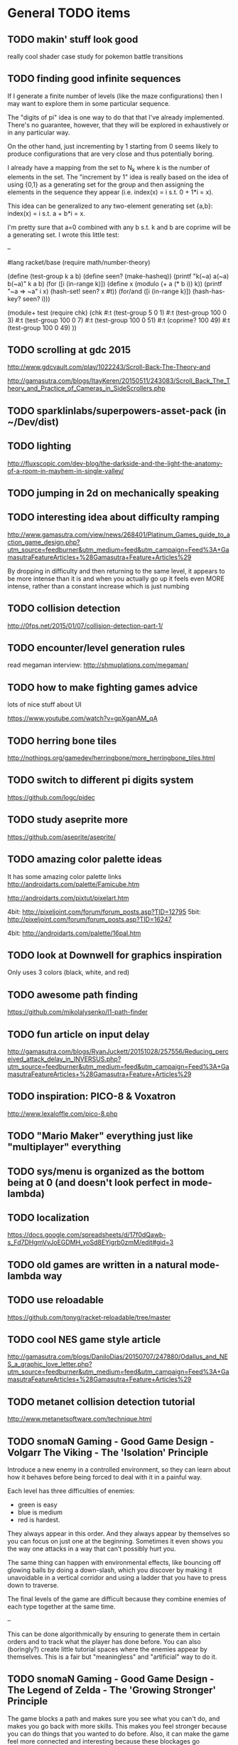 * General TODO items
** TODO makin' stuff look good
   really cool shader case study for pokemon battle transitions
** TODO finding good infinite sequences
   If I generate a finite number of levels (like the maze
   configurations) then I may want to explore them in some particular
   sequence.

   The "digits of pi" idea is one way to do that that I've already
   implemented. There's no guarantee, however, that they will be
   explored in exhaustively or in any particular way.

   On the other hand, just incrementing by 1 starting from 0 seems
   likely to produce configurations that are very close and thus
   potentially boring.

   I already have a mapping from the set to N_k where k is the number
   of elements in the set. The "increment by 1" idea is really based
   on the idea of using {0,1} as a generating set for the group and
   then assigning the elements in the sequence they appear
   (i.e. index(x) = i s.t. 0 + 1*i = x).

   This idea can be generalized to any two-element generating set
   {a,b}: index(x) = i s.t. a + b*i = x.

   I'm pretty sure that a=0 combined with any b s.t. k and b are
   coprime will be a generating set. I wrote this little test:

   --

   #lang racket/base
(require math/number-theory)

(define (test-group k a b)
  (define seen? (make-hasheq))
  (printf "k(~a) a(~a) b(~a)\n"
          k a b)
  (for ([i (in-range k)])
    (define x (modulo (+ a (* b i)) k))
    (printf "~a => ~a\n" i x)
    (hash-set! seen? x #t))
  (for/and ([i (in-range k)])
    (hash-has-key? seen? i)))

(module+ test
  (require chk)
  (chk
   #:t (test-group 5 0 1)
   #:t (test-group 100 0 3)
   #:t (test-group 100 0 7)
   #:t (test-group 100 0 51)
   #:t (coprime? 100 49)
   #:t (test-group 100 0 49)
   ))


** TODO scrolling at gdc 2015
   http://www.gdcvault.com/play/1022243/Scroll-Back-The-Theory-and

   http://gamasutra.com/blogs/ItayKeren/20150511/243083/Scroll_Back_The_Theory_and_Practice_of_Cameras_in_SideScrollers.php
** TODO sparklinlabs/superpowers-asset-pack (in ~/Dev/dist)
** TODO lighting
   http://fluxscopic.com/dev-blog/the-darkside-and-the-light-the-anatomy-of-a-room-in-mayhem-in-single-valley/
** TODO jumping in 2d on mechanically speaking
** TODO interesting idea about difficulty ramping
   http://www.gamasutra.com/view/news/268401/Platinum_Games_guide_to_action_game_design.php?utm_source=feedburner&utm_medium=feed&utm_campaign=Feed%3A+GamasutraFeatureArticles+%28Gamasutra+Feature+Articles%29

   By dropping in difficulty and then returning to the same level, it
   appears to be more intense than it is and when you actually go up
   it feels even MORE intense, rather than a constant increase which
   is just numbing
** TODO collision detection
   http://0fps.net/2015/01/07/collision-detection-part-1/
** TODO encounter/level generation rules
   read megaman interview: http://shmuplations.com/megaman/
** TODO how to make fighting games advice
   lots of nice stuff about UI

   https://www.youtube.com/watch?v=gpXganAM_qA
** TODO herring bone tiles
   http://nothings.org/gamedev/herringbone/more_herringbone_tiles.html
** TODO switch to different pi digits system
   https://github.com/logc/pidec
** TODO study aseprite more
   https://github.com/aseprite/aseprite/
** TODO amazing color palette ideas
   It has some amazing color palette links
   http://androidarts.com/palette/Famicube.htm

   http://androidarts.com/pixtut/pixelart.htm

   4bit: http://pixeljoint.com/forum/forum_posts.asp?TID=12795
   5bit: http://pixeljoint.com/forum/forum_posts.asp?TID=16247

   4bit: http://androidarts.com/palette/16pal.htm

** TODO look at Downwell for graphics inspiration
   Only uses 3 colors (black, white, and red)
** TODO awesome path finding
   https://github.com/mikolalysenko/l1-path-finder
** TODO fun article on input delay
   http://gamasutra.com/blogs/RyanJuckett/20151028/257556/Reducing_perceived_attack_delay_in_INVERSUS.php?utm_source=feedburner&utm_medium=feed&utm_campaign=Feed%3A+GamasutraFeatureArticles+%28Gamasutra+Feature+Articles%29
** TODO inspiration: PICO-8 & Voxatron
   http://www.lexaloffle.com/pico-8.php
** TODO "Mario Maker" everything just like "multiplayer" everything
** TODO sys/menu is organized as the bottom being at 0 (and doesn't look perfect in mode-lambda)
** TODO localization
   https://docs.google.com/spreadsheets/d/17f0dQawb-s_Fd7DHgmVvJoEGDMH_yoSd8EYigrb0zmM/edit#gid=3
** TODO old games are written in a natural mode-lambda way
** TODO use reloadable
   https://github.com/tonyg/racket-reloadable/tree/master
** TODO cool NES game style article
   http://gamasutra.com/blogs/DaniloDias/20150707/247880/Odallus_and_NES_a_graphic_love_letter.php?utm_source=feedburner&utm_medium=feed&utm_campaign=Feed%3A+GamasutraFeatureArticles+%28Gamasutra+Feature+Articles%29
** TODO metanet collision detection tutorial
   http://www.metanetsoftware.com/technique.html
** TODO snomaN Gaming - Good Game Design - Volgarr The Viking - The 'Isolation' Principle
   Introduce a new enemy in a controlled environment, so they can
   learn about how it behaves before being forced to deal with it in a
   painful way.   

   Each level has three difficulties of enemies:
   - green is easy
   - blue is medium
   - red is hardest.

   They always appear in this order. And they always appear by
   themselves so you can focus on just one at the beginning. Sometimes
   it even shows you the way one attacks in a way that can't
   possibly hurt you.

   The same thing can happen with environmental effects, like bouncing
   off glowing balls by doing a down-slash, which you discover by
   making it unavoidable in a vertical corridor and using a ladder
   that you have to press down to traverse.

   The final levels of the game are difficult because they combine
   enemies of each type together at the same time.

   --

   This can be done algorithmically by ensuring to generate them in
   certain orders and to track what the player has done before. You
   can also (boringly?) create little tutorial spaces where the
   enemies appear by themselves. This is a fair but "meaningless" and
   "artificial" way to do it. 
** TODO snomaN Gaming - Good Game Design - The Legend of Zelda - The 'Growing Stronger' Principle
   The game blocks a path and makes sure you see what you can't do,
   and makes you go back with more skills. This makes you feel
   stronger because you can do things that you wanted to do
   before. Also, it can make the game feel more connected and
   interesting because these blockages go somewhere and it makes a
   "Hard" area connected to an "Easy" area.

   Normally we think of this related to Movements skills (like
   Metroid), but you can do the same thing with difficult enemies and
   bosses.

   --

   This can be done by designing the map with overlapping paths and
   placing "gates" with a variant of graph-coloring.
** TODO snomaN Gaming - Good Game Design - Shovel Knight - The 'Teaching Without Teaching' Principle
   Annoying unskip-able teaching tutorials and text boxes.

   An intro level where you have to do each thing in the game in order
   and a safe way.

   This can help you discover new movement mechanics, like locking the
   "bounce" animation when you barely press the down in Shovel
   Knight.

   Progressive levels, rather than throwing everything at you at the
   same time.

   --

   The key idea is to make the tutorial Fun, so you want to play and
   learn how to play more.
** TODO UI effects - analog meter of range of connections with alpha fading
   Rather than something binary.

   (World of Goo)
** TODO visual effects - stretch objects along the velocity vector to emphasize and show movements
   (World of Goo)
** TODO visual effects - have elements look different before and while they behave differently
   140 has static things as rectangles, moving things as triangles
   pointing in the direction they will go, and when something is about
   to change it turns into static that gets more staticy as its gets
   closer to moving.

   In "* Souls" the enemies have "tells" that they do before they are
   about to act. In older games, this can be just a "blink" by
   switching the palette for a little bit.

   [This is different than just having nice animations, because it is
   about training the player's expectations.]
** TODO Juice it or Lose It notes
   - Maximum output for minimum output
   
   Effects
   - Add color
   - Tweening/easing functions (lots of little functions)
     + Start Point -> End Point with Time and equation
     + x += (target - x) * .1 [move 10%... slows down over time]
     + Good for things appearing on screen
     + If you go passed your target, then you bounce back
     + If you go backwards, then you also bounce during the process
     + If you add a random delay to each instance, then things look
       different and interesting
     http://www.robertpenner.com/easing/
   - Stretch the paddle based on the movement
   - Add scaling when the ball interacts
   - Add rotation in the direction of movement
   - If you use a sin wave on the scaling, then it wobbles
   - If you change color when you interact, then you feel the
     interaction
   - Add a tweening effect to everything when there is any
     interacted. This is like screen-shake, but for the elements in
     the scene.
   - Sound effects for everything
   - You can't ever have too many particles
     + Smoke and other particles when you hit something
     + Animate when things are removed (scaling to nothing, fall off
       screen, spin, shatter)
   - Draw a line over where the ball has been
     + Change the color of this on some circumstances
   - Slow motion when something cool happens
   - Screen shake! The ball is now a comet
   - Personality
     + Add eyes to anything (make them react... winking, blinking,
       look towards the ball)
     + Add a smile when it hits something
     + Frown when the ball is far away
     + Big eyes are always better
   - Flash the background color
** TODO The Art of Screenshake notes
   Starting from a lame run-and-gun game. Make it amazing in 30 simple
   steps.

   1. Basic animations and sound (SFXR)
      The sound makes shooting feel better
   2. Lower enemy HP - It's more fun to kill
   3. Higher rate of fun - It's more fun to shoot
   4. Put more enemies - So you can shoot more
   5. Bigger bullets - Make it so you can see the bullet. It's
      fun. The size of your chest
   6. Muzzle flash - The first frame of bullet sprite is a circle.
   7. Faster bullets - Feels better
   8. Less accuracy - The bullets look more real and it's fun to see
      something different (influences gameplay a little)
   9. Impact effects - Draw something on the wall so the bullet
      doesn't just disappear, but something happens. (A little "pff"
      thing.)
   10. Hit animation - Make the enemy flash when you hurt them
   11. Enemy knockback - Push the enemy a few pixels back when they
       get hit
   12. Permanence - Make it so the enemy stays on the screen in a dead
       form, and falls back in a cool way. There was combat
       here. Memory is big. Movies always have shoot-outs in bars so
       that misses hit something. You can put stuff in the game just
       so that something happens even when you miss.
   13. Camera Lerp - Have the camera slightly lag behind the player,
       so the screen isn't so fake
   14. Camera Position - Show more around you. The game is about
       shooting, so show mainly in front of you so you can see more
       stuff to shoot. Dynamic camera could go near the source of
       danger or something.
   15. Screen Shake - On action
   16. Player knockback - When you shoot, push yourself back a tiny
       bit. Gives a good feel. Makes you go slower. If a game has a
       button, give a reason not to press it all the time.
   17. Sleep - Pause the game for a few milliseconds when something
       important happens to emphasize that something cool is about to
       happen.
   18. Gun Delay - Make the gun (attachment)'s position slightly lag
       the player's posn so it moves around cooler
   19. Gun kick - Make the gun posn respond to shooting so it feels
       cooler.
   20. Strafe - Walk backwards while shooting, rather than turning.
   21. More permanence - Put shells in that stay around forever
   22. More bass - Add bass to sound effects so it is cooler.
   23. Super Machinegun - Spread shot, so why not? It's fun
   24. Random Explosion - Every once in a while, make an enemy's
       death cause an explosion that hurts everyone. Explosion is
       black circle then white circle.

       http://ansimuz.com/site/archives/916
   25. Faster Enemies - It feels like more action
   26. More enemies - It's more fun!
   27. Even higher rate of fire and more camera kick - Because you
       can. When you fire, move the camera back a little.
   28. Bigger explosion - Always have bigger explosions
   29. Even more permanence - The explosion has smoke that is fading
       away. This is just scratching the surface of what you could do.
   30. Gameplay & Meaning - Make it so that you get hit and it
       matters. (The guy gets hit, flies into the air in slow-mo, and
       it says "You were the monster the whole time.)
** TODO Axiom Verge influence
   Distortion field after shot/explosion

   Random color values when damaged... looks really cool

   Awesome new items and weapons
** TODO camera in 2d scrolling
   https://docs.google.com/document/d/1iNSQIyNpVGHeak6isbP6AHdHD50gs8MNXF1GCf08efg/pub
** TODO awesome sprite sheet
   http://i.imgur.com/T30sdI1.png
** TODO Remove the get-bonus menu
   I find the menu concept to be inelegant and ugly. I'd like to
   replace it with something that is more natural. One idea is to have
   each game level have an ending that connects to the next game. For
   instance, in a Mario level, you would go through a pipe and you may
   come out in a different game. I could still use an SRS database,
   but I would produce little connections between the games.

   For arcade/puzzle games (like Tennis), I could show the character
   you are controlling playing the game pressing buttons or something
   in the bottom, like Bust-a-Move.

   For games with configurations, like Final Fantasy or changing
   character attributes, I could use a Pause menu that resets the
   level.

   The biggest problem (and this is really a problem anyways) would be
   communicating that even though before you were playing Mario and
   even though the sprite is the same, you are now playing Castlevania
   and have different rules/physics/etc.
** TODO board game menu like Mario Party / Smash Tour
   connected to the above, it would possible to have a mario
   party-style board game to connect the various games together and
   provide multiplayer. you could play games simultaneously and
   compare scores or even add stuff to harass the other person.

** TODO multiplayer platformers like NSMBW
   it's annoying that the camera doesn't go to split-screen or expand

** TODO multiplayer modes
   parallel vs sequential/hot-seat -- do you play at the same time?

   interacting vs non-interacting -- do you interact when you play?
   (tetris can send blocks over, mario can bounce off each other)

   coop vs versus -- are you cooperating or fighting in your
   play/interaction? (this makes sense in sequential/non-interacting
   too because you could imagine comparing scores or continuing where
   the last one left off or sharing things)

   asymmetric vs symmetric -- are you doing the same thing (mario) or
   very similar (mario 2/3d world) or different things (planning
   attacks versus executing them / laying out stage / etc)
** TODO reading
   http://fgiesen.wordpress.com/2011/07/09/a-trip-through-the-graphics-pipeline-2011-index/
   http://mrelusive.com/books/books.html
   http://fabiensanglard.net/Computer_Graphics_Principles_and_Practices/index.php
   http://gameprogrammingpatterns.com/
   http://nand2tetris.org/
   http://gamedevelopment.tutsplus.com/tutorials/how-to-create-a-custom-2d-physics-engine-the-basics-and-impulse-resolution--gamedev-6331
   http://blogs.msdn.com/b/davrous/archive/2013/06/13/tutorial-series-learning-how-to-write-a-3d-soft-engine-from-scratch-in-c-typescript-or-javascript.aspx
   http://www.reddit.com/r/gamedev/comments/2fkefu/the_software_rendering_club/
** TODO record fun samples
   Get Bonus
   Game Over (in whiny voice)
   Please Continue (in a whiny voice)
** TODO make an 8bit plt logo for start screen
   I like old and new Treasure. I like Cave. Konami and Capcom are
   classic. Have a "Get Bonus" sound like an old game. I like the idea
   of referencing Ultra Games.

     GET
       B0NUS
   -----------
   Video Games

   when 0 is the icon/lambda coin. It spins and has a highlight as the
   "Get Bonus" sound plays.
** TODO make a get-bonus icon
   gold coin with a lambda on it
** TODO allow retro-resolution AND full resolution
** TODO multiplayer through input sharing
** TODO generalize controller to input adapter (in lux)
   abstract controllers for things like menus in ff/dq
** TODO new gamepad code
   https://github.com/creationix/lit-gamepad
** TODO connect lux to retroarch
** TODO opengl perf notes
   https://developer.apple.com/library/mac/documentation/GraphicsImaging/Conceptual/OpenGL-MacProgGuide/opengl_designstrategies/opengl_designstrategies.html#//apple_ref/doc/uid/TP40001987-CH2-SW7

   http://www.reddit.com/r/gamedev/comments/2j17wk/a_slightly_faster_bufferless_vertex_shader_trick/
** TODO VISUALSHOCK! SPEEDSHOCK! SOUNDSHOCK! NOW IS TIME TO THE 68000 HEART ON FIRE!
** TODO Do Press Kit
   http://dopresskit.com/
** TODO Umihara Kawase has good backgrounds and platforms that are generic
** TODO allow portrait vs landscape display/games
** TODO investigate ECS
   the art of screenshake
   http://www.reddit.com/r/gamedev/comments/22djip/juice_or_lose_it_entity_component_system_questions/
   https://github.com/rodrigosetti/azteroids
   https://github.com/alecthomas/entityx
** TODO interpolation methods
   http://inloop.github.io/interpolator/
** TODO ai pattern ideas
   http://www.reddit.com/r/gamedev/comments/2qytgn/big_bang_for_your_development_buck_a_quick_look/
** TODO line drawing with interpolation
   http://simblob.blogspot.com/2014/12/line-drawing-on-grid-maps.html
** TODO twitter is a pseudo-random number generator
** TODO 2d shader resources
   http://www.reddit.com/r/gamedev/comments/238z3e/any_good_resources_for_glsl_shader_techniques/
** TODO heroquest implementation
   vassal module has all the images

   http://heroquest.no-ip.com/

   http://heroquest.no-ip.com/advancedheroquest/index.html

   http://www.yeoldeinn.com/na-index.php
** TODO look into using option contracts
** TODO constraint based physics
   http://www.reddit.com/r/gamedev/comments/23c7lx/i_gave_a_lecture_on_constraintbased_physics_and/
** TODO kanji roguelike
   http://roguelikeeducation.org/9.html
** TODO interesting visualization
   http://bost.ocks.org/mike/algorithms/
** TODO palette selection
   http://www.reddit.com/r/gamedev/comments/23l7yx/learn_all_about_color_selection_and_using_color/
** TODO palettes
   how big are mine?

   http://www.effectgames.com/demos/canvascycle/?sound=0
** TODO inventing on principle
   - record input commands and replay them with new code so you can
     experiment
   - even better, make it show you the whole future/past of the
     sequence and let you fiddle with the numbers so you can get the
     result you want quickly
   - save the input sequence / choose the time region and "play it"
   - change the code and have the state of the game update instantly
   - this would be particular cool with enumerations so you can see
     things changing
   - show the data, show the comparisons
   - make sure everything is always deterministic (or ensure the same
     random seed)
   - don't simulate things in your head
** TODO work on dynamic loading of data files
   for rapid prototyping and live refresh
** TODO create a new small font for menu
   4x8 - http://www.omnimaga.org/index.php?topic=3692.0
   8x8 

   http://legendsoflocalization.com/media/final-fantasy-iv/baron/fonts.png
   http://www.reddit.com/r/gamedev/comments/1rl412/favorite_free_8bitpixel_font/
** TODO nes palette
   http://meatfighter.com/nintendotetrisai/9.png
** TODO apse - Make apse purely functional and have better undo system
   (where it goes back to earlier system states)
** TODO apse - Add height/normal maps & lighting
** TODO write more tests
     60 ./gb/physics/cd-narrow.rkt
     45 ./gb/ai/path-finding.rkt
     39 ./games/maze/main.rkt
     28 ./gb/lib/korf-bin.rkt
     17 ./gb/physics/cd-broad.rkt
     10 ./exp/bsp-space.rkt
      8 ./gb/lib/srs.rkt
      7 ./gb/sys/menu.rkt
      5 ./gb/lib/meta-q.rkt
      3 ./exp/godel-lambda.rkt
      2 ./exp/des.rkt
      2 ./gb/data/fvector.rkt
      0 ./exp/gen-stlc.rkt
      0 ./exp/wide.rkt
      0 ./exp/fern.rkt
      0 ./exp/openglbook-2.1-geom.rkt
      0 ./exp/prng.rkt
      0 ./exp/ena.rkt
      0 ./exp/system-select.rkt
      0 ./games/tennis/main.rkt
      0 ./games/rpswar/random.rkt
      0 ./games/rpswar/fst.rkt
      0 ./games/rpswar/main.rkt
      0 ./games/rpswar/graph.rkt
      0 ./games/maze/map.rkt
      0 ./jake/main.rkt
      0 ./tools/log-display.rkt
      0 ./tools/texture-atlas.rkt
      0 ./tools/sprite.rkt
      0 ./tools/sprite-digest.rkt
      0 ./tools/make-font.rkt
      0 ./gb/lib/math.rkt
      0 ./gb/lib/performance-log.rkt
      0 ./gb/lib/godel-seq.rkt
      0 ./gb/lib/tr-cheat.rkt
      0 ./gb/lib/ffi.rkt
      0 ./gb/lib/component.rkt
      0 ./gb/lib/ffi/vector.rkt
      0 ./gb/lib/skal.rkt
      0 ./gb/lib/pi.rkt
      0 ./gb/lib/random.rkt
      0 ./gb/lib/lagrange.rkt
      0 ./gb/gui/os.rkt
      0 ./gb/gui/world.rkt
      0 ./gb/gui/fullscreen.rkt
      0 ./gb/meta-help.rkt
      0 ./gb/input/controller.rkt
      0 ./gb/input/joystick.rkt
      0 ./gb/input/keyboard.rkt
      0 ./gb/graphics/gl-util.rkt
      0 ./gb/graphics/ngl.rkt
      0 ./gb/graphics/r.rkt
      0 ./gb/graphics/texture-atlas-lib.rkt
      0 ./gb/graphics/ngli.rkt
      0 ./gb/graphics/crt.rkt
      0 ./gb/graphics/string.rkt
      0 ./gb/graphics/font-lib.rkt
      0 ./gb/graphics/ngl-main.rkt
      0 ./gb/data/mvector.rkt
      0 ./gb/data/lifo-heap.rkt
      0 ./gb/data/fmatrix.rkt
      0 ./gb/data/psn.rkt
      0 ./gb/data/ltq.rkt
      0 ./gb/meta.rkt
      0 ./gb/main.rkt
** TODO good sprite sheet
   http://www.reddit.com/r/gamedev/comments/1rucwe/150_platformer_bricks_licensed_cc0_to_use_in_your/
   http://www.reddit.com/r/gamedev/comments/1sb5dd/280_tiles_licensed_cc0_that_go_together_with_350/
   http://www.reddit.com/r/gamedev/comments/25121d/over_220_tiles_licensed_cc_zero_for_rpgtype_games/
   http://www.reddit.com/r/gamedev/comments/267kq4/completely_free_to_use_virtual_boardgame_assets/

   (Kenny is amazing)

   http://indiestatik.com/2014/06/03/free-indie-game-ui-resources/

   http://quale-art.blogspot.com/p/scroll-o-sprites.html

   http://imgur.com/a/uHx4k

   http://oryxdesignlab.com/ultimate

   http://forums.tigsource.com/index.php?topic=8970.0

   http://www.fileformat.info/info/unicode/block/miscellaneous_symbols_and_pictographs/images.htm

   New one:
   http://opengameart.org/content/platformer-art-deluxe
   http://www.reddit.com/r/gamedev/comments/1kjnj4/380_platformer_tiles_and_sprites_pixelart/
   http://blogoscoped.com/archive/2006-08-08-n51.html
   http://www.glitchthegame.com/public-domain-game-art/
   http://www.reddit.com/r/roguelikedev/comments/1xdlrd/dawnlike_16x16_universal_roguelike_tileset/

   Tutorials:
   http://www.pixeljoint.com/pixels/tutorials.asp
   http://finalbossblues.com/pixel-tutorials/

   http://androidarts.com/art_tut.htm

** TODO implement A* + JPS
   http://zerowidth.com/2013/05/05/jump-point-search-explained.html

   http://www.redblobgames.com/pathfinding/grids/algorithms.html
** TODO Look at Texture Packer's options for artifacts
   http://www.codeandweb.com/texturepacker/documentation#layout
** TODO ascii particle effects
   http://www.gridsagegames.com/blog/2014/03/particle-effects/
** TODO look into google play services
   https://developers.google.com/games/services/web/gettingstarted
** TODO bitmasking
   http://www.angryfishstudios.com/2011/04/adventures-in-bitmasking/
** TODO sound
   https://www.youtube.com/watch?feature=player_embedded&v=la3coK5pq5w

   NES audio channel explanation

   http://abcnotation.com/

   https://ccrma.stanford.edu/software/snd/
   https://ccrma.stanford.edu/software/cmn/

   http://www.reddit.com/r/gamedev/comments/1kurzi/8bitjs_audio_library_write_music_using_8bit/

   http://www.shlzero.com/wordpress/?page_id=4

   http://www.bfxr.net/
   http://www.gridsagegames.com/blog/2014/05/sound-design-cogmind/?utm_source=rss&utm_medium=rss&utm_campaign=sound-design-cogmind
** TODO reconsider textures
   would it be better to just have elementary shapes and no textures
   ever, except for fonts?
** TODO find a way to let the games inform which textures are included in atlas
** TODO tennis - make variation where you "drop" paddles based on how many balls there are
   And enable slow-down?
** TODO SRS - base next generation on past levels
   (make the FST bigger, make the tennis list longer, etc)
** TODO SRS - have games return how much time was paused (if pausing is allowed)
** TODO SRS - have games return custom attempt information
   Like what the equipment/etc configuration was in JRPGs, so it can
   be re-presented if it needs to be modified
** TODO old-school 3d racing
   http://www.extentofthejam.com/pseudo/
** TODO Implement pausing and quitting
** TODO make pi sequences functional
   Using streams
** TODO ensure I am using just OpenGL ES
   https://mail.google.com/mail/u/0/#inbox/13e67b9634c39a5b
** TODO main - have a way of browsing attempts (press select?)
   For viewing a replay or other data
** TODO generalize score to a hash of different metrics
   frames
   score
   how many balls in the air
   how many pellets
   did you beat the level?
** TODO Robby's maze idea
   https://mail.google.com/mail/u/0/#inbox/13dd1b029d348da5
** TODO NGL - tennis - it seems like the ball goes too low
   Also, if you try to bring the paddle to the top, it doesn't draw
   the whole way
** TODO NGL - Investigate the interaction of depth testing with transparency
   At the very least, I should be able to have fully opaque or fully
   transparent texture colors and get it to work. It is possible that
   I will have to call discard() in the fragment shader to ignore the
   effect on the depth buffer of the fully transparent texture

   Ideally, I'd be able to draw every sprite from back to front and
   get perfect transparencies.

   It might be more feasible to make layers something NGL knows about
   and have it draw each layer into a separate screen-sized texture
   that are all blended together afterward. (The SNES had only one
   layer that could be transparent over the others.)

   Also, here's another idea that uses front-to-back drawing order:
   http://my.opera.com/Vorlath/blog/2008/01/15/opengl-drawing-2d-transparent-objects-front-to-back

   Investigate this.
** TODO NGL - Figure out the proper way to do texture/color blending
   Right now I only support fully color or fully texture. It would be
   nice to support a tinted texture
** TODO opengl optimizations
   http://www.reddit.com/r/programming/comments/2102jt/opengl_approaching_zero_driver_overhead/
** TODO NGL - See if I need to set up culling specially
   And perhaps cull slightly wider than that the screen because I
   believe culling happens before geometry shaders (?) so I need to
   make sure the point is in the cull

   [Not relevant until I have games with relative layers]
** TODO libretro - what if I used libretro rather than GLFW?
   It already has a nice shader system, input api
   
   The main problem seems to be that it would make it so I can't use
   OpenAL directly, because you need to return audio data per frame
** TODO Make a tool for downloading the copyrighted images/music
   List the URL, a checksum, and then have the tool download them if
   they aren't there and verify if they are.
** TODO Use SNES sprites for Ms. Pac-Man in maze
** TODO tennis - balls can bounce infinitely off wall and get stuck
** TODO OS suppress updates
   Make a critical region system call that gives a process sole access
   to the system... leaving the other processes stalled with their last
   writes persisting from frame to frame
   
   This might be a good way to implement "friction" or "bullet time" as
   well as other effects, like menus.
   
   Just an idea. Might be a bad idea?
** TODO Make maze harder over time: faster, more ghosts, squares = score multiplier
** TODO tennis - shake the screen on bounce, gas pedal on paddle for speed, decreasing increasing rate of ball speed growth, add blocks like arkanoid?
** TODO tennis - score based on total number of balls in play
** TODO Connect scores to online database
** TODO Make games return replays (and allow them to accept replays)
   Replay = (random seed, level, controller stream)
** TODO Build music libraries based on emotion (fast, race, scary, triump, etc)
** TODO SRS - Automatically go to the next card
** TODO SRS - Deal with games that have a win condition
   (so that you don't get too much credit if you don't actually win,
   even if you did better than before?)
** TODO SRS - Don't play a level/game more than X times in a row
** TODO SRS - Don't play a level/game for longer than X minutes in a row
** TODO Include workrave like system in dashboard
** TODO markov chain level gen
   https://github.com/mackstann/markovio
** TODO Make icons for dashboards vs text
   Or mimic the Wii interface
** TODO Make games in dashboard have capabilities
   1P, 2P Round-robin, 2P VS, 2P Co-op, etc
** TODO Make play modes in dashboard
   Single, King-of-the-Hill (play levels that your score has been
   beaten on), Training (improve your score, SRS style), Round-Robin
   (play all games)

   Have it so you can highlight games to be played that way
** TODO Death scream like Ziggurat (in dashboard?)
   Or other stingers, but worry about being too annoying and not
   instant restarting
** TODO Find a unified common score display
   Should I display all points: this session / this game / all games?
** TODO Return achievements (to dashboard)
** TODO Make the 'Home' button in games bring up a dashboard menu (to quit the game, give a ranking, etc)
** TODO Read about and implement juiciness
   the art of screen shake
   http://indiegames.com/2012/05/juice_it_or_lose_it_-_a_talk_b.html
   
   https://github.com/grapefrukt/juicy-breakout
   http://grapefrukt.com/f/games/juicy-breakout/

   http://www.youtube.com/watch?v=tVLb-I5i5ys&feature=youtu.be&a

   http://tnns.rabbx.com/
** TODO Tennis - ugly score display
** TODO Tennis - revisit use of paddle bounce
** TODO Figure out a way to do localization well
   gettext
** TODO Make more games
** TODO The Get Bonus rendering system should have built-in support for TATE games
   Virtual, Rotate Left, and Rotate Right
** TODO NGL - Add absolute and relative layers
   For example, the score display is absolute, but the game is
   relative (my games don't use this concept yet)
** TODO See if I can record a video directly
   http://revel.sourceforge.net/docs/html/revel_8h.html#a30
** TODO Allow multi-pass shaders (such as CRT halation)
   See libretro or retroarch

   And maybe use Cg rather than GLSL
** TODO Experiment with located events (in a 2D mesh) rather than flat events
** TODO Try to get OpenGL to do collision detection for me
   http://kometbomb.net/2008/07/23/collision-detection-with-occlusion-queries-redux/
** TODO 2D Lighting
   https://www.youtube.com/watch?v=fsbECSpwtig

   http://robotloveskitty.tumblr.com/post/33164532086/legend-of-dungeon-dynamic-lighting-on-sprites

   http://www.redblobgames.com/articles/visibility/

   http://www.reddit.com/r/gamedev/comments/205r78/sight_light_how_to_create_a_2d_visibilityshadow/
** TODO Winners Don't Do Drugs and other intro screens
   Let's play money making game
** TODO rpswar - render fst graphically
** TODO Figure out a way to allow and use palettes effectively
** TODO tetris notes
   http://meatfighter.com/nintendotetrisai/
** TODO fun maze generation
   https://www.reddit.com/r/gamedev/comments/3r02qw/mazes_with_blockwise_geometry/
** TODO menu - check for more overlaps
** TODO damage roll distributions
   http://www.redblobgames.com/articles/probability/damage-rolls.html
** TODO look at #IDARB for inspiration
** TODO map generation & noise
   http://www.redblobgames.com/articles/noise/introduction.html
   http://devmag.org.za/2009/04/25/perlin-noise/

   https://github.com/jpverkamp/noise

   http://www.roguebasin.com/index.php?title=Basic_BSP_Dungeon_generation

   http://www.gamasutra.com/blogs/TanyaXShort/20140204/209176/Level_Design_in_Procedural_Generation.php
** TODO zelda-style map generation
   http://www.reddit.com/r/proceduralgeneration/comments/1ztgcc/zelda_or_secret_of_manastyle_world_generation/

   http://bytten.net/devlog/lennas-inception/

   https://github.com/tcoxon/metazelda

   https://github.com/mizipzor/roguelike-dungeon-generator
** TODO wall jump
   http://www.reddit.com/r/gamedev/comments/283bs5/an_examination_of_walljump_systems_across_blood/
* Tool and related-app ideas
** TODO look at textual music markup
   http://www.reddit.com/r/gamedev/comments/1f9l62/visual_mml_a_text_music_editor/
** TODO Add challenges/achievements/training to NES/SNES games
   retroachievements.org

   Hook up with an emulator core to drop into a game with save states
   and then monitor its execution for score, etc

   Can you beat this Mega Man stage with one life?

   How fast can you do X in this game?

   Wrap this in a package that switches from game to game like I
   want... it may be perfection

   Use Zhiqiang Lin's work on data path recovery analysis:
   http://www.utdallas.edu/~zxl111930/

** TODO Implement a gamepad interface to Nethack (preferably with access to alt.org)
** TODO Implement Boxing iPhone game
   Like Punch-Out!!!
   
   Five "buttons": punch left/right, dodge left/right, block. The
   upper quadrants for punching, the bottom for dodging, and the
   middle for blocking.
   
   Randomly generate winning sequences of input, then from them
   determine what the bad guy does... for example if to win you dodge
   left, then he should punch right.
   
   After going through this sequence, it just repeats.
   
   Manually design 10 or so cues that indicate an upcoming action
   (like twitching eye brows, shaking, hand/leg shuffle, etc)
   
   Aim for completing a match in 1 to 2 minutes
   
   Shake the phone to get up
** TODO Make something for Racket/emacs to find out what deps aren't needed
** TODO Make Optimization Coach + Macro Stepper available via Emacs
** TODO Adapt Tom7's NES playing ideas
   http://www.cs.cmu.edu/~tom7/mario/

   Use A* or BB to discover optimal playthroughs

** TODO Write a NES AI language like Tom7
** TODO Implement Mega Man All-Stars and Castlevania All-Stars
   There are very few NES games that are awesome and the SNES is so
   great.
** TODO Write a Wayland interface for Racket
   Plus a tiling manager
   Plus a "video game console" shell
* Optimization ideas
** TODO Make OS use futures for parallelism
   First experiment, 2012/07/01 failed... got a slower frame rate. I
   think the key is to make it just a future during the time that GL is
   rendering.
** TODO Convert things to typed racket
** TODO NGL - geometry shader - can I optimize the matrix calculations because I'm 2D?
   Will the GLSL compiler do it anyways?
** TODO NGL - cache shader vector modifications to skip some parts of object tree
   premature optimization
** TODO NGL - cache shader vector uploads to skip some segments
   premature optimization

   (Probably not useful, because I hit very high frame rates even when
   updating vectors thousands of elements long)
* Theory Ideas
** TODO pseudo-random number generation based on naturals (rather than MAXINT)
   This could be based on a block cipher with unbounded key length
   and bounded block size
* Done
** DONE Master Grafx2 or aseprite or make my own keyboard based system
   CLOSED: [2013-05-30 Thu 12:08]
   https://code.google.com/p/grafx2/
** DONE Make a better (visual) sprite specifying tool, based on the component/sheet algorithm
   CLOSED: [2013-05-30 Thu 12:08]
** DONE GLFW - Wait for consistent joystick state intra-frame
   CLOSED: [2013-05-02 Thu 13:45]
   2013/03/08 - I submitted this patch
** DONE jake - parallel
   CLOSED: [2013-05-02 Thu 13:45]
** DONE unify different NGL implementations
   CLOSED: [2013-05-02 Thu 13:43]
** DONE use pi for maze
   CLOSED: [2013-05-02 Thu 13:42]
** DONE use pi for tennis
   CLOSED: [2013-05-02 Thu 13:35]
** DONE base infinite sequences off of digits of pi/e/etc
   CLOSED: [2013-05-02 Thu 13:15]
   2013/03/08 - I did this and need to integrate it with tennis and
   maze
** DONE Move tests into test submodules
   CLOSED: [2012-05-25 Fri 01:23]
** DONE Write a makefile that runs all the tests with raco test
   CLOSED: [2012-05-25 Fri 01:29]
** DONE Really implement openal on linux
   CLOSED: [2012-06-19 Tue 19:46]
** DONE Really implement joysticks on linux
   CLOSED: [2012-06-24 Sun 08:34]
** DONE Remove controller debugging printfs
   CLOSED: [2012-06-25 Mon 17:30]
** DONE Reorganize exp directory into other directories
   CLOSED: [2012-06-25 Mon 19:38]
** DONE Change gl model to keep track of sizes for centering, etc
   CLOSED: [2012-06-26 Tue 19:15]
** DONE Make dashboard
   CLOSED: [2012-06-29 Fri 22:25]
** DONE Add scoring back into tennis/OS
   CLOSED: [2012-06-30 Sat 22:25]
** DONE Correct tennis angle of reflection
   CLOSED: [2012-06-30 Sat 19:52]
** DONE Separate OS out of tennis/OS
   CLOSED: [2012-07-03 Tue 20:47]
** DONE Improve tennis/OS structure
   CLOSED: [2012-07-04 Wed 22:39]
** DONE Make tennis harder over time: more balls, faster movement, larger opponent
   CLOSED: [2012-07-04 Wed 22:39]
** DONE I can still get stuck on the wall and the paddle sometimes in Tennis
   CLOSED: [2012-07-04 Wed 22:39]
** DONE Rewrite maze with OS model
   CLOSED: [2012-07-08 Sun 00:32]
** DONE Improve maze OS structure
   CLOSED: [2012-07-18 Wed 18:40]
** DONE OS - fix connection to 3s
   CLOSED: [2012-07-21 Sat 13:06]
   There is a use in tennis that would be fixed

   And maze uses it for the background music
** DONE Figure out how to use OpenGL depth bit for background/foreground
   CLOSED: [2012-08-04 Sat 14:05]
   A lot of people online seem to suggest it is bad to use the Z buffer
   because of transparency issues. Strange.

   Now use it
** DONE Maybe change graphics to fixed pixels?
   CLOSED: [2012-08-05 Sun 19:45]
   Render to a buffer and then display the buffer?
   ---
   Take the SNES w x h and make it wider, see exp/wide.rkt
   ---
   Maybe use bsnes's snesshaders to do the scaling?

   http://filthypants.blogspot.com/2011/05/more-emulator-pixel-shaders-crt-updated.html

   http://duriansoftware.com/joe/An-intro-to-modern-OpenGL.-Chapter-2.2:-Shaders.html
   ---
   Hopefully this will make planning and text better
   --
   I'm using exp/buffer.rkt to experiment and it is MESSED up.
** DONE maze - use CRT size directly?
   CLOSED: [2012-08-06 Mon 15:01]
   In this case, I'm not sure it is a good idea, because we already use
   a 16:9 frame and it is convenient to imaging that the 1x1 boxes in
   the maze are the real thing and the 16x9 pixels are just the display
** DONE maze - sometimes the white ghost disappears... it's weird
   CLOSED: [2012-08-06 Mon 19:10]
   It was a problem with depth. Annoying. I'll have to revisit depth
   later.
** DONE tennis - use CRT size directly?
   CLOSED: [2012-08-06 Mon 19:49]
** DONE Change controller model
   CLOSED: [2012-08-09 Thu 15:58]
   SNES style
   D-pad is booleans
   Have another right interpretation of dpad

   Get a USB snes controller for home
** DONE Switch to RacketGL throughout
   CLOSED: [2012-08-09 Thu 16:28]
** DONE Make a faster FPS counter
   CLOSED: [2012-09-07 Fri 15:50]
   Making a texture is slow. Maybe with character-based string textures
   it would be faster?
   
   Maybe just log data and look at it afterward?
   
   I don't know if I really am measuring this correctly... see OpenGL
   wiki

   Decided to show it in the window label
** DONE Switch to a fully shader based rendering system
   CLOSED: [2012-09-09 Sun 23:43]
   I have begun experimenting with this a lot.
   
   --Why--
   
   [[http://www.opengl.org/wiki/FAQ#Are_glTranslate.2FglRotate.2FglScale_hardware_accelerated.3F][This FAQ]] says that OpenGL doesn't accelerate the fixed-function
   pipeline any longer. [[http://gamedev.stackexchange.com/questions/25411/basics-of-drawing-in-2d-with-opengl-3-shaders][This StackOverflow question]] suggests a general
   structure. ([[http://stackoverflow.com/questions/1556535/using-opengl-to-accelerate-2d-graphics?rq%3D1][This one]] also talks about the same stuff.)
   
   --Plan--
   
   My original plan was to have a single vector input to the shader
   that was something like:
   
   Translation: XY
   Scale:       XY    (relative to the sprite, not the scene)
   Rotation:    Theta (relative to the sprite, not the scene)
   Color:       RGBA
   Rectangle:   WH
   Texture:     XYWH
   
   where the vertex shader would move the basis of the vertex, which is
   0,0 to the translated point, where it would then be scaled and
   rotated.
   
   the geometry shader would take this input and output the various
   vertexes for a rectangle ([[http://openglbook.com/the-book/chapter-2-vertices-and-shapes/][this site]] talks about you need 6 for
   GL_TRIANGLES but only 5 for GL_TRIANGLE_STRIP, but I don't know if
   you can do that in a geometry shader)
   
   the fragment shader would take the texture coordinates and grab the
   pixels, blending in the color. For most sprites, I would set the
   color to blank-ness and for opaque boxes, I would set the texture
   coordinates to a blank place.
   
   I hope this will allow me to have a single draw call.
   
   -- Populating it --
   
   My plan is to populate this vector by first, sorting the sprites
   into their layers with the background towards the front of the
   array. (My assumption is that background layers change less so it
   will make the vector more stable.) The game would return, basically,
   a list of rows of this vector and the engine would map through
   them. However, it would keep track of what the previous lists were
   and if they were eq? and in the same order, then they would not be
   set! to decrease memory traffic.
   
   I would assume that most translations, scaling, or rotations are not
   stacked, so it is safe to compose them on the CPU.
   
   -- Texture Atlas ---
   
   Additionally, I would have a single texture for all sprites in the
   game that was always available. This is called a [[https://en.wikipedia.org/wiki/Texture_atlas][Texture atlas]]. My
   idea is to write a library that scans the directory Get Bonus is in
   for all PNGs and stitches them together in a lossless way, doing
   something basic for limiting the area, with the opportunity for
   optimization later. This library would run at the start of every
   startup and find the list of files and their checksums and see if
   the cached PNG is still up to date. Similarly, this same program
   would create PNGs for fonts.
   
   I'm imaging an interface like
   
   texture-coords : path -> coordinates
   
   where the path would be relative to the Get Bonus directory and then
   the coordinates would be in the atlas that was constructed.
   
   I'd write a tool that would rip sprite sheets apart into their
   pieces.
   
   -- Notes --
   
   I've decided to go with Cg rather than GLSL directly, because of its
   separate compiler, seems to have good optimization technology, etc.
   
   Most of Nvidia's materials seem to be very good (particularly the
   manuals and examples that come with the toolkit.) [[http://filthypants.blogspot.com/2011/06/cg-shader-tutorial-for-emulators.html][Here's another]]
   source for tutorials.
   
   My current development machine is limited to OpenGL 3.2, which is
   relevant to developing with Cg. I've written a basic FFI for Cg with
   just what I need. It would be nice if there were spec files like
   RacketGL uses for OpenGL.
   
   -- Problems --
   
   First, my idea for the layout will be complicates because
   glVertexAttribPointer function can only give vertexes with 1 through
   4 elements, not this many. I might able to do it as one big thing
   anyways, by using strides and multiple attributes. (I could even do
   a different attribute for each piece.)
   
   Second, I don't totally understand the capabilities of geometry
   shaders. Essentially what I'm doing is telling OpenGL that there is
   only 1 "vertex" but then I'm expanding it into 6 by the geometry
   shader. (In the call to glDrawArray, will I put in the number of
   objects, or the number of objects times 6? Probably just the
   number?) [[http://www.opengl.org/wiki/Tutorial4:_Using_Indices_and_Geometry_Shaders_(C_/SDL)][This tutorial]] might be a good place to start. (Also, there
   are a few examples in the Nvidia CG toolkit.)
   
   Third, my initial attempts at following [[http://openglbook.com/the-book/chapter-2-vertices-and-shapes/][this tutorial]] to get things
   up in running (exp/pipe.rkt) has failed with my three rectangle
   example. First, rectangles don't show up at all. Instead, a triangle
   does. There's also a problem that only one triangle does---the front
   most one. Second, they aren't appearing in the place that I expect
   them to. I think [[http://www.opengl.org/wiki/FAQ#How_to_render_in_pixel_space][this FAQ question]] is a piece of the answer. I think
   I should start from scratch and adapt his example directly (to
   compare the drawings, for example) and go from there. ([[http://www.songho.ca/opengl/gl_vertexarray.html][This is
   another tutorial]] that may be useful.)
   
   I'm not totally certain about what the right thing to do with the
   blending between alpha, the color, and the texture color. [[http://www.opengl.org/discussion_boards/showthread.php/166520-Alpha-blending-with-Cg-shaders][Here's a
   thread]] that might have information. I also think I need to use
   (glShadeModel GL_FLAT) so that the color isn't interpolated.
   
   This is a very frustrating thing to be doing. I feel like a 142
   student.
   
   -- Useful paths --
   
   CG documentation --- /usr/share/doc/nvidia-cg-toolkit
   CG examples --- /usr/lib/nvidia-cg-toolkit/examples/OpenGL
   
   I had to install nvidia-cg-toolkit from Nvidia directly
   (Cg-3.1_April2012_x86_64.deb) because the Ubuntu one was broken.

   -- Further investigation --

   I transliterated the code from the tutorial into Racket precisely,
   including using GLUT and everything. However, it is black. I
   originally assumed this was because of GLEW, but when I disable GLEW
   in the C code, it works, but not in my code. Mysterious.

   I used 'apitrace' to determine that the OpenGL calls the two
   programs were making were literally IDENTICAL. Still, they display
   differently. My current guess is that the vertex arrays are being
   populated differently.

   After doing some tracing on the C side, I see that the bytes in my
   vertex arrays are different than the ones on the C side. Yet, I'm
   using f32vectors, which are supposed to be _float arrays. Weird.

   ARRRRGGGGGGGGGGGGGGGGGGGGGGGGGGGGGGGHHHHHHHHHHH

   I mixed up the sign on a vector coordinate. The byte difference was
   just an error in printing on the C side.

   Alright, now that I have a working program, I have to go back to
   being in racket/gui or accept my new GLUT overlord. Or maybe GLFW?

   --- Progress 09/01 ---

   I've switched away from GLUT from the tutorial and switched to using
   Cg (seems like a good idea in some ways, performance and
   expressiveness, but a bad in others (less documentation it seems.))

   I've started to work on my custom shader. I've got it generating a
   quad from a single point (with six vertices).

   My next task is to work with textures. Right now I have the
   information being passed along, but I need to have three things:
   flat color quads, flat textured quads, and textured quads with a
   color blended on top. I think I will test with the Pac-Man sprite
   sheet. I think I need those examples before I can really try to
   write the code.

   --- Progress 09/02 ---

   Today I switched back to GLSL after reading about some problems
   with Cg and failing to get triangle strips to work. I find it
   really weird and annoying to write three files though, where the
   names of identifiers have to be the same. It's strange. But after I
   did the transition, then I was able to get the triangle strip
   working, so now I'm just generating 4 vertices, which is nice. Next
   up is texturing, which I've done a bit of.

   --- Progress 09/03 ---

   Basic textures are done. A few more things to do though. Changed the
   texture coordinate representation. Got indexed textures to work, but
   there's the annoying magic number length in the vertex shader. And
   I don't like the way I did it, but eh. What can you do? Just did
   rotation and scaling on the sprite level. Dramatically increased
   number of sprites to benchmark. 500 @ 60 FPS with just a transfer
   of the entire transform array. I tried to optimize by caching
   values and moving things into the vertex shader, but it did
   nothing. I wonder if geometry shaders are slow? I'm also interested
   to find out if rendering at the lower resolution would be better. I
   think I shouldn't worry about performance until after I apply it to
   the games.

   I tried to remove the Geometry Shader to improve performance. The
   first idea was to use Instanced drawing and draw 4 instances for
   each sprite (one for each corner); unfortunately, instancing is for
   meshes, not for vertices, so I couldn't use the instance id to
   identify the corner and assemble them together. So that failed.

   Next, I tried to generate 4 vertices per sprite on the CPU, but
   with all the exact same positions and then a uniform that contained
   which corner the vertex corresponded to. The first problem with
   this was that TRIANGLE_STRIP tries to connect every single sprite
   together, which is wrong. So, I changed to use glMultiDrawArrays
   with big s32vectors to identify the start of each strip. This was
   miserably slow.

   My next idea (not yet implemented) is to use glDrawElements where
   the indexes are always 0...LastSprite and the indexes are just the
   center positions and I still use a uniform to identify the
   corner. And I would use glPrimitiveRestartIndex to restart the strip
   up again.

   --- Progress 09/07 ---

   I implemented the glDrawElements with glPrimitiveRestartIndex and
   got 3 FPS with 1024 sprites. After going to a triangle-based
   rendering (so, six vertices per sprite), I was able to get 15 FPS
   with 1024 sprites (on my full laptop screen). 512 sprites is only
   20 or 30 FPS (slower than the geometry-shader based version.)

   When I added rotation, the performance didn't change. But when I
   added scaling in the shader it INCREASED! I can reliably do 1024
   sprites @ 30 FPS and 512 sprites @ over 60 FPS.

   Doing the corner calculation of hw/hh slowed it down to 30 FPS. So I
   reverted it. Same with a corner calculation of the tex coordinates,
   which means the index is pointless. I've now removed some of the
   extra stuff that supported all these experiments (the corner vertex
   array and the texture atlas index uniform. Didn't seem to have any
   effect on performance, but memory usage is down.) Now the shader is
   pretty dirt simple.

   After all this, I went back and checked out what the situation was
   with the geometry shader version that did everything on the
   card... and it gets the exact same performance. Argh! And it uses
   less memory to upload the scene!

   I think it is time to just implement this for the games and see
   what happens.

   Later that day I turned on depth testing and got super fast
   performance. Basically before I was drawing every single sprite over
   previously drawn ones, which cost a lot of time. Now the GPU can
   ignore "background" sprites that are covered. This will influence
   what order I sent them to the card and how I do
   blending/transparency/ etc. But I get insane performance, so it is
   probably worth it.
** DONE NGL - Pre-generate texture files for every letter in the alphabet for a font at a certain pixel height.
   CLOSED: [2012-09-11 Tue 14:15]
** DONE NGL - Assemble texture atlas from data files
   CLOSED: [2012-09-11 Tue 15:23]
   Use gb/graphics/texture-atlas-lib to produce a static database
   after munging some image files and calling something functions
** DONE NGL - Use texture atlas in demo
   CLOSED: [2012-09-11 Tue 15:50]
   This required dropping the index.
** DONE NGL - Experiment with pixel coords rather than relative coords in texture atlas
   CLOSED: [2012-09-12 Wed 09:36]
** DONE Jake
   CLOSED: [2012-10-04 Thu 14:01]
   My own Make system. I'm crazy.
** DONE NGL - Allow texture atlas to have sub-file textures
   CLOSED: [2012-10-04 Thu 15:07]
   (i.e. my existing sprite sheets)

   Or just make the cutting up tool better (probably a better solution)
** DONE NGL - Font generation
   CLOSED: [2012-10-06 Sat 14:15]
   There's no reason to have them all the same width, just the same height.
** DONE NGL - Find a better mono font
   CLOSED: [2012-10-06 Sat 14:17]
** DONE NGL - Generate digests of copyrighted images
   CLOSED: [2012-10-06 Sat 15:40]
** DONE NGL - Growable vector management library
   CLOSED: [2012-10-06 Sat 16:04]
   Should work for an ffi/vector, including copying from old to
   new. Doubling when you go over the limit.
** DONE gb/lib/evector - make it static (like a unit)
   CLOSED: [2012-10-07 Sun 11:00]
** DONE NGL - Improve digest creation
   CLOSED: [2012-10-07 Sun 11:14]
   Make it its own program and part of Jake file
** DONE NGL - Take the geometry shader version and turn it into an abstraction
   CLOSED: [2012-10-07 Sun 11:53]
** DONE NGL - use evector
   CLOSED: [2012-10-07 Sun 12:32]
** DONE NGL - don't use global variables
   CLOSED: [2012-10-07 Sun 14:42]
** DONE NGL - undo changes to OpenGL state
   CLOSED: [2012-10-07 Sun 14:42]
** DONE texture atlas - remove the giant vector and replace with small ones
** DONE NGL - Make a system for specifying sprites granularly
   CLOSED: [2012-10-07 Sun 15:32]
   Perhaps use parameters for the current translate/rotate/scale,
   since the shader has no stack. For now, this should have layering
   built in.
** DONE NGL - Maybe get the object width/height from sprite pixel width/height
   CLOSED: [2012-10-07 Sun 15:45]
   Then only scaling will be interesting, w/h will come from the
   texture atlas. But at that point the atlas should contain pixels
   rather than UVs and I'll have to the adjustment math on the
   GPU. Investigate this.
** DONE NGL - Hard code texture index more
   CLOSED: [2012-10-07 Sun 15:46]
   Rather than using define-texture

   And optimize given that I won't be using the indexing system
** DONE NGL - Deal with the model view projection in the shader
   CLOSED: [2012-10-09 Tue 14:45]
   My games rely on a different resolution than the actual screen

   Or, have layers in "absolute" or "relative" coords
** DONE NGL - Fix texel specifications 
   CLOSED: [2012-10-10 Wed 19:17]
   There are blurriness (the next sprite?) on the edges

   (2 * i + 1) / (2 * n) ?

   Maybe change the texture mode to not blur?

   Can't use integers in fragment, because it's not a flat shade

   I tried to switch to POW-of-2 texture atlases... the code is
   simpler, which is nice and the blurring is not so bad, but it isn't
   fixed. I think this is a good change though, because I know I'll
   never have floating-point representation weirdness.

   I was able to get around this quite a lot, but it is still a bit
   messed up, because the bottom of the sprites is being chopped off
** DONE NGL - Some random number of sprites aren't drawn at all
   CLOSED: [2012-10-11 Thu 15:40]
   That's why my demos have to make tons of sprites for them to show
   up (try just drawing one, two, three, four, etc, to test)
** DONE make-font - support non-alphanumeric
   CLOSED: [2012-10-11 Thu 20:04]
   By using char->integer
** DONE NGL - move r.rkt to gb/r
   CLOSED: [2012-10-11 Thu 20:04]
** DONE NGL - String rendering using the pre-rendered fonts
   CLOSED: [2012-10-11 Thu 20:04]
** DONE NGL - Make texture atlas creation more efficient
   CLOSED: [2012-10-12 Fri 00:04]
   I changed from using the "shelf" algorithm to the power-of-2 tree
   algorithm. The code in the texture-atlas is much nicer, although
   the actual pow2-bin-pack is pretty whack. It turns out that this is
   a worse implementation:

   - Original "shelf": 180K
   - Pow2 smallest-to-biggest: 192K
   - Pow2 biggest-to-smallest: 188K

   But I think I will keep it because I prefer it.

   What I would like to do in the future is:
   - define a better interface to different bin packers, so I can keep
     the texture atlas code in its current beautiful state.
   - use the above (and below) implementations (plus maybe the NP
     complete one?
   - find the best or try each of them and select the smallest.

   I made the interface and ended up implementing this:

   http://www.codeproject.com/Articles/210979/Fast-optimizing-rectangle-packing-algorithm-for-bu

   And I got down to 160K! I think it is probably basically optimal!

   I'll leave these ideas here for the millennium:

   http://clb.demon.fi/projects/rectangle-bin-packing

   or just use Nvidia's tools
** DONE NGL - Fonts are still messed up
   CLOSED: [2012-10-20 Sat 14:01]
   (See gb/main's menu)

   I think maybe the korf layout is off by one? (But my demo looks fine)
** DONE Convert gb/main to use crt-w and crt-h vs 16:9
   CLOSED: [2012-10-20 Sat 14:14]
** DONE NGL - change in_TexCoord to float
   CLOSED: [2012-10-20 Sat 14:43]
** DONE NGL - Use a cstruct so there is a single vector to manage (and send the vertex attrib arrays with strides)
   CLOSED: [2012-10-20 Sat 14:43]

   Going with a big f32vector instead
** DONE NGL - Consider using only integers so they are always pixel aligned
   CLOSED: [2012-10-20 Sat 14:43]

   It is much nicer to use floats everywhere for other reasons.
** DONE NGL - add contracts to ngl and ngli and string
   CLOSED: [2012-10-20 Sat 15:03]
** DONE Make XML shader reading more robust
   CLOSED: [2012-10-20 Sat 15:06]
   In case there is just a fragment, vertex, etc (see bsnes examples)
** DONE Make it so gl:Color doesn't have an alpha arg
   CLOSED: [2012-10-20 Sat 15:06]
   Because by using Z buffer for layers, translucent pixels don't work
   across layers... so maybe it is better to just disallow it?
** DONE Change gl model to be memoized
   CLOSED: [2012-10-20 Sat 15:07]
** DONE NGL - tennis demonstrates that floor/ceil is not always correct and I need to round towards the boundary
   CLOSED: [2012-10-20 Sat 21:34]
** DONE NGL - tennis - problem with ngl's scaling?
   CLOSED: [2012-10-23 Tue 15:33]
   If I change a call to rectangle to sprite but give a scaling
   factor, it doesn't do what I expect. I should make a simple demo to
   try it.
** DONE NGL - convert tennis's resolution
   CLOSED: [2012-10-23 Tue 15:35]
   There is still the rectangle in ball-sprite because I can't use sacle
** DONE NGL - maze - the items are not center and the pellets are too small
   CLOSED: [2012-10-23 Tue 22:19]
** DONE NGL - the 0/0/0 color seems to be brown? weird?
   CLOSED: [2012-10-24 Wed 07:06]
   I think the reason is that it gets combined with the 0,0 pixel in
   the sprite sheet which isn't empty
** DONE NGL - after fixing blackness, now some of the sprites aren't shown
   CLOSED: [2012-10-24 Wed 08:53]
   alpha is probably 0
** DONE NGL - the squares are not all square in maze
   CLOSED: [2012-10-24 Wed 09:16]
   I don't think it's a problem with CRT, because when I turn off that
   shaded, it still happens.

   Although, when I turned off CRT altogether, it went away. My current
   assumption is that the scaling from CRT to full-screen is a
   non-integer amount, so I should fix it to restrict to integer
   amounts so that pixels are always doubled, tripled, etc.
** DONE have a proper quit handler to close resources, like OpenAL ctxt
   CLOSED: [2012-10-26 Fri 22:04]
** DONE Change FPS counter to count frame time instead
   CLOSED: [2012-10-26 Fri 22:11]
** DONE Make audio loading lazy (or other things that are slow on boot)
   CLOSED: [2012-10-26 Fri 22:12]
** DONE Make fixed-size fonts better
   CLOSED: [2012-10-26 Fri 22:12]
** DONE NGL - maze - gets UNBEARABLY slow after a little while... why?
   CLOSED: [2012-10-29 Mon 15:17]
   maybe the evector is getting too big? [nope, i added a printout and
   nothing happened]

   maybe I'm not really using the same graphics card memory and I'm
   doing lots of allocations? I tried to use dynamic versus stream. I
   tried to use buffersubdata. I feel like I don't have enough
   information about what's going on.

   maybe I should try the two FBO thing?

   http://hacksoflife.blogspot.com/2012/04/beyond-glmapbuffer.html

   http://www.gamedev.net/topic/517185-opengl-batch-rendering/

   2012/10/24 - When I turned off the CRT emulation, the problem
   happened much sooner. I think this is because of more stages in my
   pipeline, so more chance to have asynchrony. Maybe the two FBO
   thing will work, then?

   I don't understand why this wouldn't happen with my demos, such as
   the rotating sprites one, which change things just as much and I've
   run for just as long.

   Experiment with getting memory data from bugle

   http://www.gremedy.com/screenshots.php
   https://www.opengl.org/wiki/Debugging_Tools
   http://www.opengl.org/sdk/tools/BuGLe/

   2012/10/29 - I couldn't get information from bugle because
   NVPerfSDK only works on Windows. I went with the ranged buffer
   mapping with invalidation, but this required me to kill evector and
   do it more manually and ugly---to avoid going over the sprite data
   multiple times per frame, I expand the buffer the /next/ frame. I
   still am not doing unsynchronized access, which I think I could,
   but I'm not totally sure.
** DONE NGL - Use with actual games that I have
   CLOSED: [2012-10-29 Mon 22:19]
** DONE NGL / Fullscreen / Big-bang - New architecture
   CLOSED: [2012-10-29 Mon 22:20]

   fullscreen : (void -> void) 
                (key-event -> void)
             -> width height (void -> void)
                (string -> void)

   You give a drawing function, you give it a function that gets key
   events. It gives the max width, the max height, a function that
   forces a re-draw, and a function that updates the window
   lable. [Doesn't need OpenGL, but will call swap-buffers.] [Sets the
   viewport]

   aspect-draw : full-width full-height
                 aspect-width aspect-height max
              -> actual-width actual-height 
                 ((-> void) -> void)

   You give it the actual WxH of the screen and the desired aspect
   ratio (16:9) plus a maximum constant (such as 80 for 720p, which
   seems to be my laptop's maximum performance for the CRT shader) and
   it will return the actual width/height allocated for it, plus a
   function that receives a drawing function that is drawn on to the
   actual width/height screen and then put in the center of the real
   screen. In the future, this function could receive the rotation to
   have TATE built in. [Uses OpenGL natively] [Sets the viewport]

   draw-in-texture : texture-width texture-height
                  -> texture-id
                     ((-> void) -> void)

   (Used by aspect-draw) Using OpenGL, it calls a drawing function you
   give it later and draws into the texture. It returns the texture id
   before hand so you can use it. [Sets the viewport]

   draw-on-crt : crt-width crt-height
                 screen-width screen-height
              -> ((-> void) -> void)

   (Uses draw-in-texture) Using OpenGL and the CRT shader, calls the
   drawing function with a small texture [Sets the viewport] and then
   takes that texture and draws it to the default location (in our
   case, another texture) but with the CRT effect run out it. [In the
   future, modify this so that the final screen can be drawn in two
   passes for halation.]

   In the future, this will make it super easy to switch to GLFW,
   because only fullscreen is changed. Plus I think aspect-draw in
   OpenGL will be nicer than the margin hack I use now

   (define-values (full-w full-h label! redraw!)
    (fullscreen draw! receive-key!))
   (define-values (actual-w actual-h aspect-draw!)
    (aspect-draw full-w full-h 16 9 80))
   (define crt-draw!
    (draw-on-crt 432 243 actual-w actual-h))
   (define (draw!)
    (aspect-draw! 
     (λ ()
      (crt-draw! 
       (λ () 
        (ngl-draw! last-sprites))))))
   (define (receive-key! ke)
    (update-controller! ke))
   (define (frame-time! time)
    (if debug?
     (label! "Get Bonus - ~a FPS" ...)
     (label! "Get Bonus")))
   (define last-sprites empty)

   (let big-bang-loop ()
    (define frame-start (current-inexact-milliseconds))
    (set! last-sprites (run-the-game controller-state))
    (redraw!)
    (frame-time! (- (current-inexact-milliseconds) frame-start))
    (sleep-until (+ frame-start (/ 1/60 1000)))   
    (big-bang-loop))
** DONE NGL - remove racket/gui from most code
   CLOSED: [2012-10-29 Mon 22:40]
** DONE NGL - Read about optimizing the streaming of data to the GPU
   CLOSED: [2012-10-29 Mon 22:51]
   http://www.opengl.org/wiki/Vertex_Specification_Best_Practices#Dynamic_VBO

   However, note that even with a huge number of sprites, the amount
   of memory is miniscule.
** DONE NGL - Consider using an external GLSL optimizer
   CLOSED: [2012-10-29 Mon 22:51]
   https://github.com/aras-p/glsl-optimizer (doesn't work with modern
   GLSL though) [removing because it doesn't work and I'm fast enough?]
** DONE Investigate and potentially using DDS for textures
   CLOSED: [2012-10-29 Mon 22:54]
   https://en.wikipedia.org/wiki/DirectDraw_Surface

   Maybe not worth it because my texture atlas is small and I don't
   want any lossy compression?
** DONE Resource manager
   CLOSED: [2012-10-29 Mon 22:54]
   A DSL for defining resources...

   - All
     + Source URL
     + Copyright holder
     + Title
   - Music
     + Category
     + Conversion to Ogg
   - Image
     + Sprite layout (w/ names)
     + Conversion to texture atlas
   - Fonts
     + Conversion to texture atlas

   This would run beforehand, create some files/directory structure,
   and then drop and runtime information file so texture coords could
   be looked up.
** DONE NGL - convert rps
   CLOSED: [2012-10-30 Tue 19:58]
** DONE NGL - move ngl interaction from os to world (and therefore standardize on crt w/h)
   CLOSED: [2012-10-30 Tue 20:05]
** DONE NGL - maze - convert to crt resolution
   CLOSED: [2012-10-30 Tue 20:13]
** DONE NGL - maze - the score display isn't there
   CLOSED: [2012-11-21 Wed 09:31]
** DONE NGL - maze - hungry man is pointing the wrong way
   CLOSED: [2012-11-21 Wed 09:50]
** DONE Collect more performance data
   CLOSED: [2012-11-22 Thu 11:43]
   Use gcstats
   Make a histogram of frame times (a la DrRacket's)
** DONE Write better install instructions (including os setup)
   CLOSED: [2012-12-26 Wed 21:03]
   And mention missing files
** DONE Make games return score information to dashboard for it to manage
   CLOSED: [2012-12-26 Wed 21:59]
   (Version, Level, Numeric Score) from game

   (Game, Date, Version, Level, Numeric Score) from dashboard

   Store (cached) locally and online

   Store a cached global ranking
** DONE Make Anki-like SRS system in dashboard
   CLOSED: [2012-12-28 Fri 19:02]
   2012/11/23 - basics are ready, needs contracts and
   integration.
** DONE SRS - Choose a game to play a card from
   CLOSED: [2012-12-29 Sat 13:28]
** DONE menu system - rpswar - optional quitting
   CLOSED: [2013-01-02 Wed 10:40]
   Because I don't want them to be able to (I currently have a hack)
** DONE menu system - rpswar - auto select option
   CLOSED: [2013-01-02 Wed 10:40]
   So that the messages go away after a while... like DQ
** DONE controller - build edge/level into controller object
   CLOSED: [2013-01-02 Wed 11:17]
** DONE menu system - modal bar
   CLOSED: [2013-01-02 Wed 15:26]
   Use the left/right buttons to move between displays and show
   something at the top about the options
** DONE menu system - main - make it so the menu refreshes after you play a card
   CLOSED: [2013-01-02 Wed 17:58]
   Because the cards are then in a new order
** DONE menu system - rpswar - info screen
   CLOSED: [2013-01-03 Thu 08:37]
   Including some info about state (just name it) and current fake actions
** DONE SRS - Play a particular card (display them)
   CLOSED: [2013-01-03 Thu 10:18]
** DONE SRS - Play a card by name (on the command line)
   CLOSED: [2013-01-03 Thu 10:18]
** DONE menu system - main - display more info about cards
   CLOSED: [2013-01-03 Thu 11:04]
   Present the cards as cards with information about the last time
   they were played, other history information (scores), the sort, and
   a representation of the data [display "generate" cards differently]
** DONE menu system - main - display more info about games
   CLOSED: [2013-01-03 Thu 11:05]
   What game it is like, when the last time you played was, high
   score, etc.
** DONE menu system - main - compare with....
   CLOSED: [2013-01-03 Thu 11:08]
** DONE Make RPS more JRPG-like
   CLOSED: [2013-01-03 Thu 11:09]
** DONE SRS - Keep track of "play session" and connect the concept of "in a row" to play session
   CLOSED: [2013-01-03 Thu 11:20]

** DONE SRS - add a way to convert from one version of a level to new ones
   CLOSED: [2013-01-04 Fri 07:18]
** DONE SRS - double check that a level doesn't already exist in db
   CLOSED: [2013-01-04 Fri 07:18]

** DONE menu - don't use fixed symbols for state
   CLOSED: [2013-01-04 Fri 09:07]
** DONE menu system - display the list better
   CLOSED: [2013-01-04 Fri 13:51]
   The font is ugly. It would be nice if it was on the right or in
   the middle, etc. Like Dragon Quest?
** DONE add checks for menu overlaps
   CLOSED: [2013-01-06 Sun 12:03]
** DONE Write a generic Godel-encoding library
   CLOSED: [2013-01-25 Fri 10:34]
   http://logic.cse.unt.edu/tarau/index.html

   http://code.google.com/p/bijective-goedel-numberings/

   http://scholar.google.com/citations?view_op=view_citation&hl=en&user=JUMRc-oAAAAJ&sortby=pubdate&citation_for_view=JUMRc-oAAAAJ:tKAzc9rXhukC
** DONE RPS - generate FSTs differently (with godel encoding)
   CLOSED: [2013-01-25 Fri 10:34]
** DONE tennis - use godel
   CLOSED: [2013-01-25 Fri 11:03]
** DONE tennis - change randomness to be based on past actions
   CLOSED: [2013-01-29 Tue 07:14]
   Only 90 levels (the initial starting angle)
** DONE rpswar - allow the player to lose
   CLOSED: [2013-01-29 Tue 07:20]
** DONE maze - use godel
   CLOSED: [2013-02-15 Fri 07:45]
** DONE Add "compare with ..." to game info and display
   CLOSED: [2013-02-15 Fri 08:45]
** DONE GLFW - Wait for getting the string identifiers of joysticks
   CLOSED: [2013-02-15 Fri 11:37]
** DONE use r.bin (should work right now)
   CLOSED: [2013-05-21 Tue 07:12]
** DONE use r.idx.bin (should be easy?)
   wasn't easy
** DONE use a cstruct for sprite-info and cvector for spritedata [all floats]
   This cut the frame time down from about 7 or 8 to about 2!
** DONE try to use optimization ideas
   CLOSED: [2013-05-22 Wed 09:21]
   - change cstruct to use integers too
   - have the size of the data types be generated/derived from atlases
** DONE rearrange structures greatly
     sprite = width x height x vector(image) [could be homo-vector]
     image = integer [don't bind]
     palette = integer
** DONE enable the ability to specify palettes
   CLOSED: [2013-05-22 Wed 10:22]
** DONE delete stuff?
   CLOSED: [2013-05-22 Wed 10:52]
   font-lib
   texture-atlas tool
** DONE rescale menu system because fonts are bigger now
   CLOSED: [2013-05-22 Wed 10:37]
** DONE apse compile - build a tree to get, for example, all items
   CLOSED: [2013-05-22 Wed 13:42]
** DONE apse - palette dir creation broken
   CLOSED: [2013-05-22 Wed 14:02]
** DONE maze - palette broken
   CLOSED: [2013-05-22 Wed 18:26]
** DONE maze - sometimes the player can be put into a wall and can't move
   CLOSED: [2013-05-22 Wed 19:12]
** DONE better maze sprites
   CLOSED: [2013-05-22 Wed 20:06]
   X enemies
   X walls
   X player
   X pellets
   X power ups
   X switchers
** DONE use palettes, plus animation in maze
   CLOSED: [2013-05-22 Wed 20:07]
** DONE find a better set of sprites for tennis
   CLOSED: [2013-05-22 Wed 20:23]
** DONE Change sprites/textures to use lower color depth
   CLOSED: [2013-05-18 Sat 10:03]
   Particularly if I go with 1-bit textures :)
